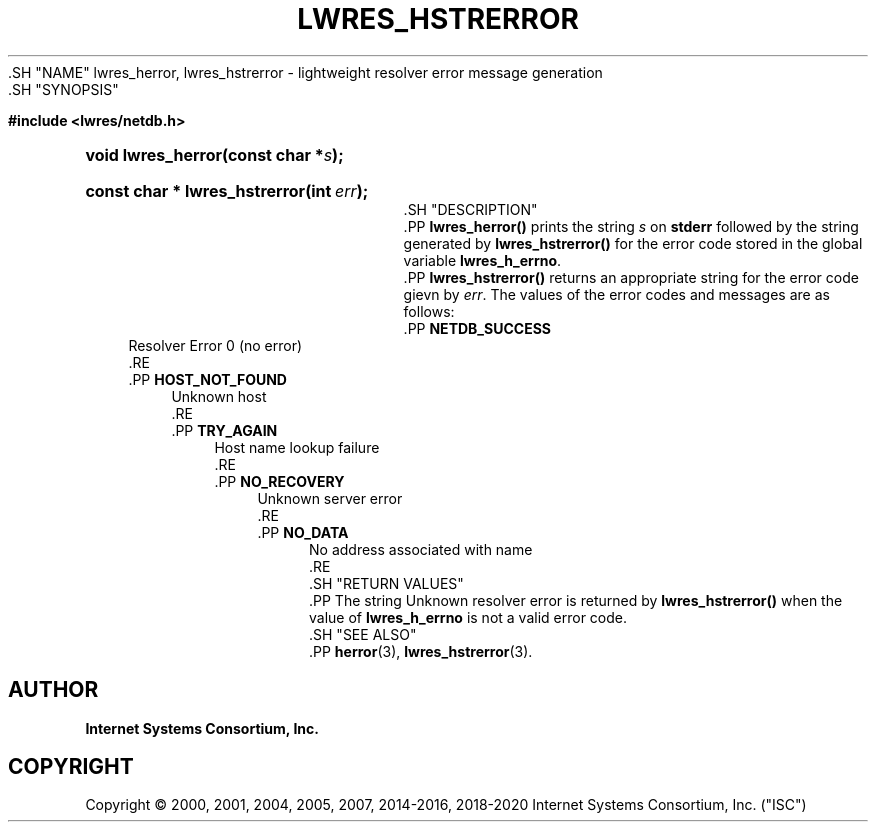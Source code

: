 .\" Copyright (C) 2000, 2001, 2004, 2005, 2007, 2014-2016, 2018-2020 Internet Systems Consortium, Inc. ("ISC")
.\" 
.\" This Source Code Form is subject to the terms of the Mozilla Public
.\" License, v. 2.0. If a copy of the MPL was not distributed with this
.\" file, You can obtain one at http://mozilla.org/MPL/2.0/.
.\"
.hy 0
.ad l
'\" t
.\"     Title: lwres_hstrerror
.\"    Author: 
.\" Generator: DocBook XSL Stylesheets v1.79.1 <http://docbook.sf.net/>
.\"      Date: 2007-06-18
.\"    Manual: BIND9
.\"    Source: ISC
.\"  Language: English
.\"
.TH "LWRES_HSTRERROR" "3" "2007\-06\-18" "ISC" "BIND9"
.\" -----------------------------------------------------------------
.\" * Define some portability stuff
.\" -----------------------------------------------------------------
.\" ~~~~~~~~~~~~~~~~~~~~~~~~~~~~~~~~~~~~~~~~~~~~~~~~~~~~~~~~~~~~~~~~~
.\" http://bugs.debian.org/507673
.\" http://lists.gnu.org/archive/html/groff/2009-02/msg00013.html
.\" ~~~~~~~~~~~~~~~~~~~~~~~~~~~~~~~~~~~~~~~~~~~~~~~~~~~~~~~~~~~~~~~~~
.ie \n(.g .ds Aq \(aq
.el       .ds Aq '
.\" -----------------------------------------------------------------
.\" * set default formatting
.\" -----------------------------------------------------------------
.\" disable hyphenation
.nh
.\" disable justification (adjust text to left margin only)
.ad l
.\" -----------------------------------------------------------------
.\" * MAIN CONTENT STARTS HERE *
.\" -----------------------------------------------------------------
  .SH "NAME"
lwres_herror, lwres_hstrerror \- lightweight resolver error message generation
  .SH "SYNOPSIS"
.sp
.ft B
.nf
#include <lwres/netdb\&.h>
.fi
.ft
.sp
.HP \w'void\ lwres_herror('u
.BI "void lwres_herror(const\ char\ *" "s" ");"
.HP \w'const\ char\ *\ lwres_hstrerror('u
.BI "const char * lwres_hstrerror(int\ " "err" ");"
  .SH "DESCRIPTION"
    .PP
\fBlwres_herror()\fR
prints the string
\fIs\fR
on
\fBstderr\fR
followed by the string generated by
\fBlwres_hstrerror()\fR
for the error code stored in the global variable
\fBlwres_h_errno\fR\&.
    .PP
\fBlwres_hstrerror()\fR
returns an appropriate string for the error code gievn by
\fIerr\fR\&. The values of the error codes and messages are as follows:
        .PP
\fBNETDB_SUCCESS\fR
.RS 4
            Resolver Error 0 (no error)
        .RE
        .PP
\fBHOST_NOT_FOUND\fR
.RS 4
            Unknown host
        .RE
        .PP
\fBTRY_AGAIN\fR
.RS 4
            Host name lookup failure
        .RE
        .PP
\fBNO_RECOVERY\fR
.RS 4
            Unknown server error
        .RE
        .PP
\fBNO_DATA\fR
.RS 4
            No address associated with name
        .RE
  .SH "RETURN VALUES"
    .PP
The string
Unknown resolver error
is returned by
\fBlwres_hstrerror()\fR
when the value of
\fBlwres_h_errno\fR
is not a valid error code\&.
  .SH "SEE ALSO"
    .PP
\fBherror\fR(3),
\fBlwres_hstrerror\fR(3)\&.
.SH "AUTHOR"
.PP
\fBInternet Systems Consortium, Inc\&.\fR
.SH "COPYRIGHT"
.br
Copyright \(co 2000, 2001, 2004, 2005, 2007, 2014-2016, 2018-2020 Internet Systems Consortium, Inc. ("ISC")
.br
